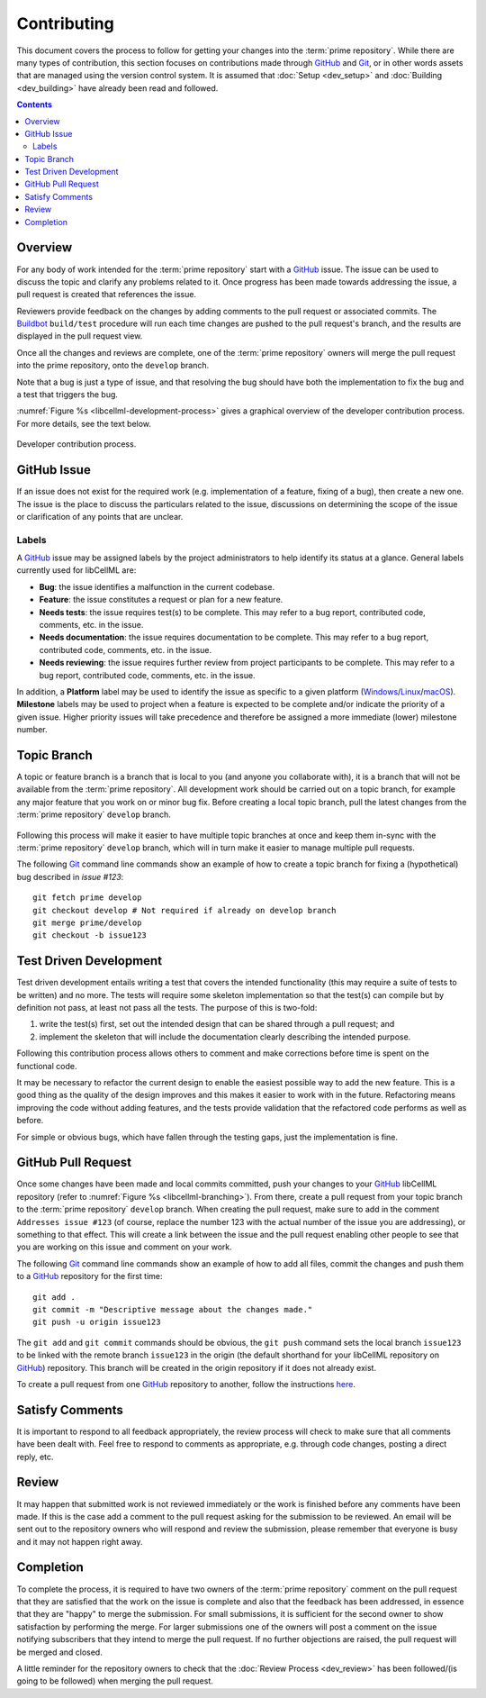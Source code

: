 .. Contribution documentation for libCellML

============
Contributing
============

This document covers the process to follow for getting your changes into the :term:`prime repository`.
While there are many types of contribution, this section focuses on contributions made through `GitHub <https://github.com/>`_ and `Git <https://git-scm.com/>`_, or in other words assets that are managed using the version control system.
It is assumed that :doc:`Setup <dev_setup>` and :doc:`Building <dev_building>` have already been read and followed.

.. contents::

Overview
========

For any body of work intended for the :term:`prime repository` start with a `GitHub <https://github.com/>`_ issue.
The issue can be used to discuss the topic and clarify any problems related to it.
Once progress has been made towards addressing the issue, a pull request is created that references the issue.

Reviewers provide feedback on the changes by adding comments to the pull request or associated commits.
The `Buildbot <https://buildbot.net/>`_ ``build/test`` procedure will run each time changes are pushed to the pull request's branch, and the results are displayed in the pull request view.

Once all the changes and reviews are complete, one of the :term:`prime repository` owners will merge the pull request into the prime repository, onto the ``develop`` branch.

Note that a bug is just a type of issue, and that resolving the bug should have both the implementation to fix the bug and a test that triggers the bug.

:numref:`Figure %s <libcellml-development-process>` gives a graphical overview of the developer contribution process.
For more details, see the text below.

.. _libcellml-development-process:
.. figure:: ../images/libCellMLProcesses-DevelopmentProcess.png
   :align: center
   :alt: Developer contribution process.

   Developer contribution process.

GitHub Issue
============

If an issue does not exist for the required work (e.g. implementation of a feature, fixing of a bug), then create a new one.
The issue is the place to discuss the particulars related to the issue, discussions on determining the scope of the issue or clarification of any points that are unclear.

Labels
------

A `GitHub <https://github.com/>`_ issue may be assigned labels by the project administrators to help identify its status at a glance.
General labels currently used for libCellML are:

* **Bug**: the issue identifies a malfunction in the current codebase.
* **Feature**: the issue constitutes a request or plan for a new feature.
* **Needs tests**: the issue requires test(s) to be complete.
  This may refer to a bug report, contributed code, comments, etc. in the issue.
* **Needs documentation**: the issue requires documentation to be complete.
  This may refer to a bug report, contributed code, comments, etc. in the issue.
* **Needs reviewing**: the issue requires further review from project participants to be complete.
  This may refer to a bug report, contributed code, comments, etc. in the issue.

In addition, a **Platform** label may be used to identify the issue as specific to a given platform (`Windows <https://en.wikipedia.org/wiki/Microsoft_Windows>`_/`Linux <https://en.wikipedia.org/wiki/Linux>`_/`macOS <https://en.wikipedia.org/wiki/MacOS>`_).
**Milestone** labels may be used to project when a feature is expected to be complete and/or indicate the priority of a given issue.
Higher priority issues will take precedence and therefore be assigned a more immediate (lower) milestone number.

Topic Branch
============

A topic or feature branch is a branch that is local to you (and anyone you collaborate with), it is a branch that will not be available from the :term:`prime repository`.
All development work should be carried out on a topic branch, for example any major feature that you work on or minor bug fix.
Before creating a local topic branch, pull the latest changes from the :term:`prime repository` ``develop`` branch.

.. _libcellml-branching:
.. figure:: ../images/libCellMLProcesses-GitBranching.png
   :align: center
   :alt: Git branching illustration.

   `Git <https://git-scm.com/>`_ branching illustration.

Following this process will make it easier to have multiple topic branches at once and keep them in-sync with the :term:`prime repository` ``develop`` branch, which will in turn make it easier to manage multiple pull requests.

The following `Git <https://git-scm.com/>`_ command line commands show an example of how to create a topic branch for fixing a (hypothetical) bug described in `issue #123`::

  git fetch prime develop
  git checkout develop # Not required if already on develop branch
  git merge prime/develop
  git checkout -b issue123

Test Driven Development
=======================

Test driven development entails writing a test that covers the intended functionality (this may require a suite of tests to be written) and no more.
The tests will require some skeleton implementation so that the test(s) can compile but by definition not pass, at least not pass all the tests.
The purpose of this is two-fold:

1. write the test(s) first, set out the intended design that can be shared through a pull request; and
#. implement the skeleton that will include the documentation clearly describing the intended purpose.

Following this contribution process allows others to comment and make corrections before time is spent on the functional code.

It may be necessary to refactor the current design to enable the easiest possible way to add the new feature.
This is a good thing as the quality of the design improves and this makes it easier to work with in the future.
Refactoring means improving the code without adding features, and the tests provide validation that the refactored code performs as well as before.

For simple or obvious bugs, which have fallen through the testing gaps, just the implementation is fine.

GitHub Pull Request
===================

Once some changes have been made and local commits committed, push your changes to your `GitHub <https://github.com/>`_ libCellML repository (refer to :numref:`Figure %s <libcellml-branching>`).
From there, create a pull request from your topic branch to the :term:`prime repository` ``develop`` branch.
When creating the pull request, make sure to add in the comment ``Addresses issue #123`` (of course, replace the number 123 with the actual number of the issue you are addressing), or something to that effect.
This will create a link between the issue and the pull request enabling other people to see that you are working on this issue and comment on your work.

The following `Git <https://git-scm.com/>`_ command line commands show an example of how to add all files, commit the changes and push them to a `GitHub <https://github.com/>`_ repository for the first time::

  git add .
  git commit -m "Descriptive message about the changes made."
  git push -u origin issue123

The ``git add`` and ``git commit`` commands should be obvious, the ``git push`` command sets the local branch ``issue123`` to be linked with the remote branch ``issue123`` in the origin (the default shorthand for your libCellML repository on `GitHub <https://github.com/>`_) repository.
This branch will be created in the origin repository if it does not already exist.

To create a pull request from one `GitHub <https://github.com/>`_ repository to another, follow the instructions `here <https://help.github.com/articles/creating-a-pull-request/>`_.

Satisfy Comments
================

It is important to respond to all feedback appropriately, the review process will check to make sure that all comments have been dealt with.
Feel free to respond to comments as appropriate, e.g. through code changes, posting a direct reply, etc.

Review
======

It may happen that submitted work is not reviewed immediately or the work is finished before any comments have been made.
If this is the case add a comment to the pull request asking for the submission to be reviewed.
An email will be sent out to the repository owners who will respond and review the submission, please remember that everyone is busy and it may not happen right away.

Completion
==========

To complete the process, it is required to have two owners of the :term:`prime repository` comment on the pull request that they are satisfied that the work on the issue is complete and also that the feedback has been addressed, in essence that they are "happy" to merge the submission.
For small submissions, it is sufficient for the second owner to show satisfaction by performing the merge.
For larger submissions one of the owners will post a comment on the issue notifying subscribers that they intend to merge the pull request.
If no further objections are raised, the pull request will be merged and closed.

A little reminder for the repository owners to check that the :doc:`Review Process <dev_review>` has been followed/(is going to be followed) when merging the pull request.

